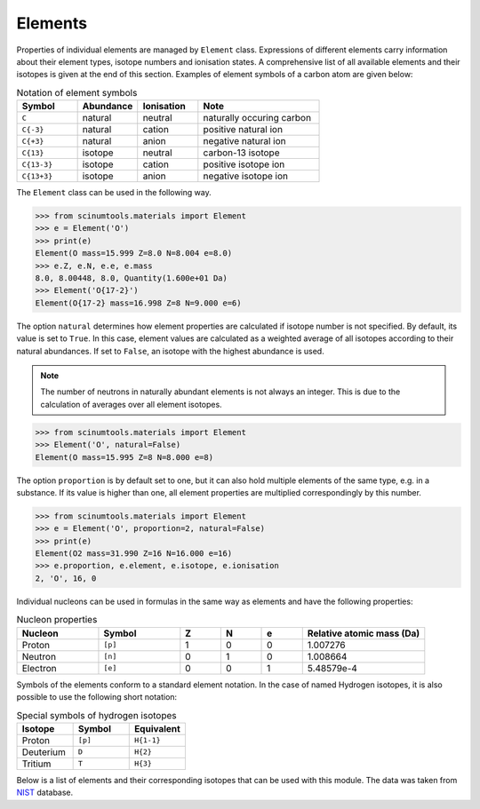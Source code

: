 Elements
========

Properties of individual elements are managed by ``Element`` class.
Expressions of different elements carry information about their element types, isotope numbers and ionisation states.
A comprehensive list of all available elements and their isotopes is given at the end of this section.
Examples of element symbols of a carbon atom are given below:

.. csv-table:: Notation of element symbols
   :widths: 20, 20, 20, 40
   :header-rows: 1

   Symbol,    Abundance,  Ionisation, Note
   "``C``",       natural,    neutral,    "naturally occuring carbon"
   "``C{-3}``",   natural,    cation,     "positive natural ion"
   "``C{+3}``",   natural,    anion,      "negative natural ion"
   "``C{13}``",   isotope,    neutral,    "carbon-13 isotope"
   "``C{13-3}``", isotope,    cation,     "positive isotope ion"
   "``C{13+3}``", isotope,    anion,      "negative isotope ion"

The ``Element`` class can be used in the following way.

.. code-block:: python

   >>> from scinumtools.materials import Element
   >>> e = Element('O')
   >>> print(e)
   Element(O mass=15.999 Z=8.0 N=8.004 e=8.0)
   >>> e.Z, e.N, e.e, e.mass
   8.0, 8.00448, 8.0, Quantity(1.600e+01 Da)
   >>> Element('O{17-2}')
   Element(O{17-2} mass=16.998 Z=8 N=9.000 e=6)

The option ``natural`` determines how element properties are calculated if isotope number is not specified.
By default, its value is set to ``True``. 
In this case, element values are calculated as a weighted average of all isotopes according to their natural abundances.
If set to ``False``, an isotope with the highest abundance is used.

.. note::

   The number of neutrons in naturally abundant elements is not always an integer.
   This is due to the calculation of averages over all element isotopes.

.. code-block:: python

   >>> from scinumtools.materials import Element
   >>> Element('O', natural=False)
   Element(O mass=15.995 Z=8 N=8.000 e=8)

The option ``proportion`` is by default set to one, but it can also hold multiple elements of the same type, e.g. in a substance.
If its value is higher than one, all element properties are multiplied correspondingly by this number.

.. code-block:: python

   >>> from scinumtools.materials import Element
   >>> e = Element('O', proportion=2, natural=False)
   >>> print(e)
   Element(O2 mass=31.990 Z=16 N=16.000 e=16)
   >>> e.proportion, e.element, e.isotope, e.ionisation
   2, 'O', 16, 0

Individual nucleons can be used in formulas in the same way as elements and have the following properties:

.. csv-table:: Nucleon properties
   :widths: 20, 20, 10, 10, 10, 30
   :header-rows: 1

   Nucleon,    Symbol,     Z, N, e, "Relative atomic mass (Da)"
   Proton,     ``[p]``,    1, 0, 0, 1.007276
   Neutron,    ``[n]``,    0, 1, 0, 1.008664
   Electron,   ``[e]``,    0, 0, 1, 5.48579e-4


Symbols of the elements conform to a standard element notation. 
In the case of named Hydrogen isotopes, it is also possible to use the following short notation:

.. csv-table:: Special symbols of hydrogen isotopes
   :widths: 20, 20, 20
   :header-rows: 1
   
   Isotope,     Symbol,    Equivalent 
   Proton,      ``[p]``,   ``H{1-1}``
   Deuterium,   ``D``,     ``H{2}``    
   Tritium,     ``T``,     ``H{3}``     

Below is a list of elements and their corresponding isotopes that can be used with this module. 
The data was taken from `NIST <https://physics.nist.gov/cgi-bin/Compositions/stand_alone.pl>`_ database.

.. csv-table:: List of available elements
   :file: ../_static/tables/elements.csv
   :widths: 10 10 10 30 30
   :header-rows: 1
